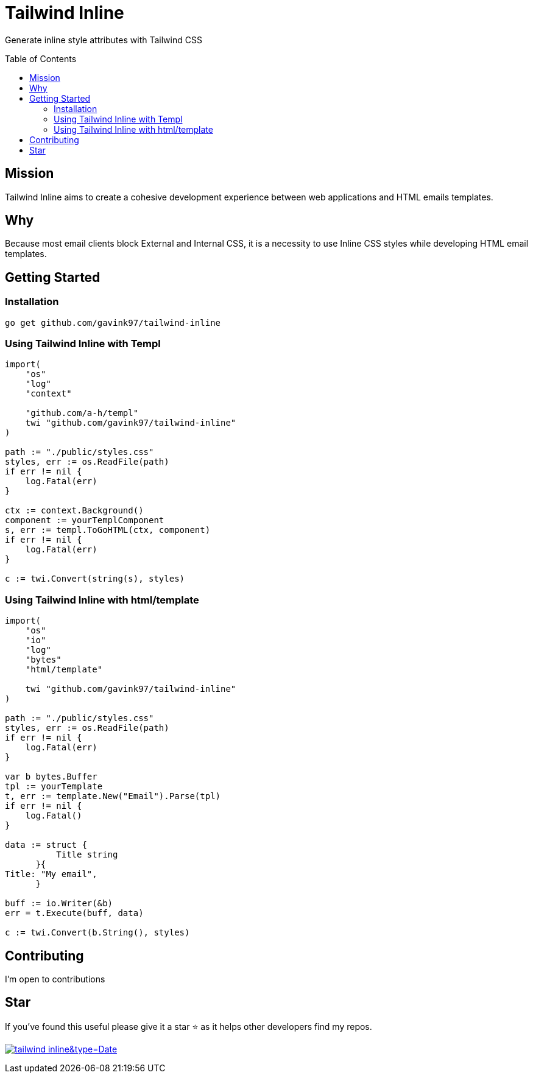 = Tailwind Inline
ifdef::env-github[]
Gavin Kondrath <78187175+gavink97@users.noreply.github.com>
v1.0, 2024-09-25
:homepage: https://github.com/gavink97/tailwind-inline
endif::[]
:toc:
:toc-placement!:
:icons: font

Generate inline style attributes with Tailwind CSS

toc::[]

== Mission

Tailwind Inline aims to create a cohesive development experience between web
applications and HTML emails templates.

== Why

Because most email clients block External and Internal CSS, it is a necessity
to use Inline CSS styles while developing HTML email templates.

== Getting Started

=== Installation

`go get github.com/gavink97/tailwind-inline`

=== Using Tailwind Inline with Templ

```
import(
    "os"
    "log"
    "context"

    "github.com/a-h/templ"
    twi "github.com/gavink97/tailwind-inline"
)

path := "./public/styles.css"
styles, err := os.ReadFile(path)
if err != nil {
    log.Fatal(err)
}

ctx := context.Background()
component := yourTemplComponent
s, err := templ.ToGoHTML(ctx, component)
if err != nil {
    log.Fatal(err)
}

c := twi.Convert(string(s), styles)
```


=== Using Tailwind Inline with html/template

```
import(
    "os"
    "io"
    "log"
    "bytes"
    "html/template"

    twi "github.com/gavink97/tailwind-inline"
)

path := "./public/styles.css"
styles, err := os.ReadFile(path)
if err != nil {
    log.Fatal(err)
}

var b bytes.Buffer
tpl := yourTemplate
t, err := template.New("Email").Parse(tpl)
if err != nil {
    log.Fatal()
}

data := struct {
          Title string
      }{
Title: "My email",
      }

buff := io.Writer(&b)
err = t.Execute(buff, data)

c := twi.Convert(b.String(), styles)
```

== Contributing

I'm open to contributions

== Star

If you've found this useful please give it a star ⭐️ as it helps other developers
find my repos.

image:https://api.star-history.com/svg?repos=gavink97/tailwind-inline&type=Date[link=https://star-history.com/#gavink97/tailwind-inline&Date]

